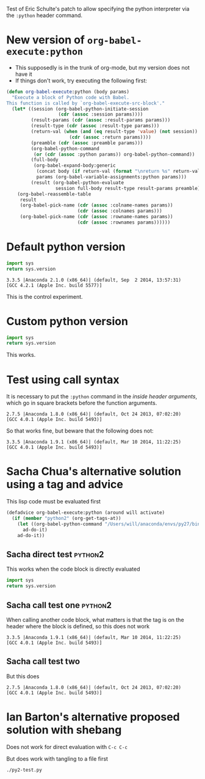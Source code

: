 Test of Eric Schulte's patch to allow specifying the python interpreter via the =:python= header command. 

* New version of =org-babel-execute:python=
+ This supposedly is in the trunk of org-mode, but my version does not have it
+ If things don't work, try executing the following first:
#+BEGIN_SRC emacs-lisp
  (defun org-babel-execute:python (body params)
    "Execute a block of Python code with Babel.
  This function is called by `org-babel-execute-src-block'."
    (let* ((session (org-babel-python-initiate-session
                     (cdr (assoc :session params))))
           (result-params (cdr (assoc :result-params params)))
           (result-type (cdr (assoc :result-type params)))
           (return-val (when (and (eq result-type 'value) (not session))
                         (cdr (assoc :return params))))
           (preamble (cdr (assoc :preamble params)))
           (org-babel-python-command
            (or (cdr (assoc :python params)) org-babel-python-command))
           (full-body
            (org-babel-expand-body:generic
             (concat body (if return-val (format "\nreturn %s" return-val) ""))
             params (org-babel-variable-assignments:python params)))
           (result (org-babel-python-evaluate
                    session full-body result-type result-params preamble)))
      (org-babel-reassemble-table
       result
       (org-babel-pick-name (cdr (assoc :colname-names params))
                            (cdr (assoc :colnames params)))
       (org-babel-pick-name (cdr (assoc :rowname-names params))
                            (cdr (assoc :rownames params))))))
#+END_SRC

#+RESULTS:
: org-babel-execute:python

* Default python version
#+name: check-python-version
#+BEGIN_SRC python
import sys
return sys.version
#+END_SRC

#+RESULTS: check-python-version
: 3.3.5 |Anaconda 2.1.0 (x86_64)| (default, Sep  2 2014, 13:57:31) 
: [GCC 4.2.1 (Apple Inc. build 5577)]

This is the control experiment. 

* Custom python version
#+BEGIN_SRC python :python /Users/will/anaconda/envs/py27/bin/python
import sys
return sys.version
#+END_SRC

#+RESULTS:
: 2.7.8 |Anaconda 2.1.0 (x86_64)| (default, Aug 21 2014, 15:21:46) 
: [GCC 4.2.1 (Apple Inc. build 5577)]

This works.

* Test using call syntax
It is necessary to put the =:python= command in the /inside header arguments/, which go in square brackets before the function arguments. 

#+call: check-python-version[:python /Users/will/anaconda/envs/py27/bin/python]() 

#+RESULTS:
: 2.7.5 |Anaconda 1.8.0 (x86_64)| (default, Oct 24 2013, 07:02:20) 
: [GCC 4.0.1 (Apple Inc. build 5493)]

So that works fine, but beware that the following does not: 

#+call: check-python-version() :python /Users/will/anaconda/envs/py27/bin/python

#+RESULTS:
: 3.3.5 |Anaconda 1.9.1 (x86_64)| (default, Mar 10 2014, 11:22:25) 
: [GCC 4.0.1 (Apple Inc. build 5493)]


* Sacha Chua's alternative solution using a tag and advice

This lisp code must be evaluated first
#+begin_src emacs-lisp
(defadvice org-babel-execute:python (around will activate)
  (if (member "python2" (org-get-tags-at))
    (let ((org-babel-python-command "/Users/will/anaconda/envs/py27/bin/python"))
      ad-do-it)
    ad-do-it))
#+end_src

#+RESULTS:
: org-babel-execute:python

** Sacha direct test                                                :python2:
This works when the code block is directly evaluated
#+name: second-check-python-version
#+BEGIN_SRC python
import sys
return sys.version
#+END_SRC

#+RESULTS:
: 2.7.5 |Anaconda 1.8.0 (x86_64)| (default, Oct 24 2013, 07:02:20) 
: [GCC 4.0.1 (Apple Inc. build 5493)]

** Sacha call test one                                              :python2:
When calling another code block, what matters is that the tag is on the header where the block is defined, so this does not work
#+call: check-python-version()

#+RESULTS:
: 3.3.5 |Anaconda 1.9.1 (x86_64)| (default, Mar 10 2014, 11:22:25) 
: [GCC 4.0.1 (Apple Inc. build 5493)]


** Sacha call test two
But this does
#+call: second-check-python-version()

#+RESULTS:
: 2.7.5 |Anaconda 1.8.0 (x86_64)| (default, Oct 24 2013, 07:02:20) 
: [GCC 4.0.1 (Apple Inc. build 5493)]


* Ian Barton's alternative proposed solution with shebang
Does not work for direct evaluation with =C-c C-c=
#+begin_src python :shebang #!/Users/will/anaconda/envs/py27/bin/python :tangle py2-test.py :exports none :noweb yes :results output
import sys
print(sys.version)
#+end_src

#+RESULTS:
: 3.3.5 |Anaconda 1.9.1 (x86_64)| (default, Mar 10 2014, 11:22:25) 
: [GCC 4.0.1 (Apple Inc. build 5493)]

But does work with tangling to a file first
#+BEGIN_SRC sh :results verbatim
./py2-test.py
#+END_SRC

#+RESULTS:
: 2.7.5 |Anaconda 1.8.0 (x86_64)| (default, Oct 24 2013, 07:02:20) 
: [GCC 4.0.1 (Apple Inc. build 5493)]

